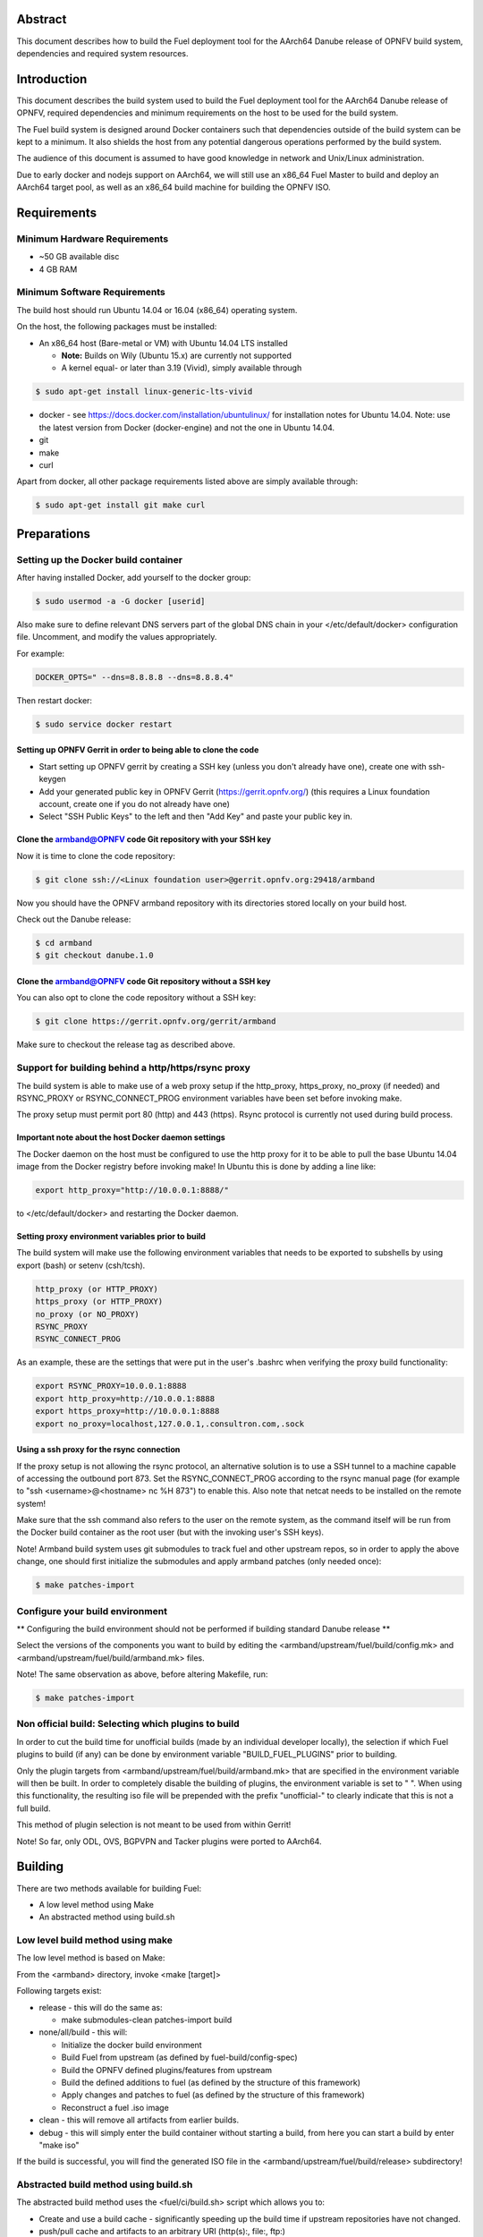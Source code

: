 .. This work is licensed under a Creative Commons Attribution 4.0 International License.
.. http://creativecommons.org/licenses/by/4.0
.. (c) Open Platform for NFV Project, Inc. and its contributors

========
Abstract
========

This document describes how to build the Fuel deployment tool for the
AArch64 Danube release of OPNFV build system, dependencies and required
system resources.

============
Introduction
============

This document describes the build system used to build the Fuel
deployment tool for the AArch64 Danube release of OPNFV, required
dependencies and minimum requirements on the host to be used for the
build system.

The Fuel build system is designed around Docker containers such that
dependencies outside of the build system can be kept to a minimum. It
also shields the host from any potential dangerous operations
performed by the build system.

The audience of this document is assumed to have good knowledge in
network and Unix/Linux administration.

Due to early docker and nodejs support on AArch64, we will still use an
x86_64 Fuel Master to build and deploy an AArch64 target pool, as well
as an x86_64 build machine for building the OPNFV ISO.

============
Requirements
============

Minimum Hardware Requirements
=============================

- ~50 GB available disc

- 4 GB RAM

Minimum Software Requirements
=============================

The build host should run Ubuntu 14.04 or 16.04 (x86_64) operating system.

On the host, the following packages must be installed:

- An x86_64 host (Bare-metal or VM) with Ubuntu 14.04 LTS installed

  - **Note:** Builds on Wily (Ubuntu 15.x) are currently not supported
  - A kernel equal- or later than 3.19 (Vivid), simply available through

.. code-block:: bash

    $ sudo apt-get install linux-generic-lts-vivid

- docker - see https://docs.docker.com/installation/ubuntulinux/ for
  installation notes for Ubuntu 14.04. Note: use the latest version from
  Docker (docker-engine) and not the one in Ubuntu 14.04.

- git

- make

- curl

Apart from docker, all other package requirements listed above are
simply available through:

.. code-block:: bash

    $ sudo apt-get install git make curl


============
Preparations
============

Setting up the Docker build container
=====================================

After having installed Docker, add yourself to the docker group:

.. code-block:: bash

    $ sudo usermod -a -G docker [userid]

Also make sure to define relevant DNS servers part of the global
DNS chain in your </etc/default/docker> configuration file.
Uncomment, and modify the values appropriately.

For example:

.. code-block:: bash

    DOCKER_OPTS=" --dns=8.8.8.8 --dns=8.8.8.4"

Then restart docker:

.. code-block:: bash

    $ sudo service docker restart

Setting up OPNFV Gerrit in order to being able to clone the code
----------------------------------------------------------------

- Start setting up OPNFV gerrit by creating a SSH key (unless you
  don't already have one), create one with ssh-keygen

- Add your generated public key in OPNFV Gerrit (https://gerrit.opnfv.org/)
  (this requires a Linux foundation account, create one if you do not
  already have one)

- Select "SSH Public Keys" to the left and then "Add Key" and paste
  your public key in.

Clone the armband@OPNFV code Git repository with your SSH key
-------------------------------------------------------------

Now it is time to clone the code repository:

.. code-block:: bash

    $ git clone ssh://<Linux foundation user>@gerrit.opnfv.org:29418/armband

Now you should have the OPNFV armband repository with its
directories stored locally on your build host.

Check out the Danube release:

.. code-block:: bash

    $ cd armband
    $ git checkout danube.1.0

Clone the armband@OPNFV code Git repository without a SSH key
-------------------------------------------------------------

You can also opt to clone the code repository without a SSH key:

.. code-block:: bash

    $ git clone https://gerrit.opnfv.org/gerrit/armband

Make sure to checkout the release tag as described above.

Support for building behind a http/https/rsync proxy
====================================================

The build system is able to make use of a web proxy setup if the
http_proxy, https_proxy, no_proxy (if needed) and RSYNC_PROXY or
RSYNC_CONNECT_PROG environment variables have been set before invoking make.

The proxy setup must permit port 80 (http) and 443 (https).
Rsync protocol is currently not used during build process.

Important note about the host Docker daemon settings
----------------------------------------------------

The Docker daemon on the host must be configured to use the http proxy
for it to be able to pull the base Ubuntu 14.04 image from the Docker
registry before invoking make! In Ubuntu this is done by adding a line
like:

.. code-block:: bash

    export http_proxy="http://10.0.0.1:8888/"

to </etc/default/docker> and restarting the Docker daemon.

Setting proxy environment variables prior to build
--------------------------------------------------

The build system will make use the following environment variables
that needs to be exported to subshells by using export (bash) or
setenv (csh/tcsh).

.. code-block:: bash

     http_proxy (or HTTP_PROXY)
     https_proxy (or HTTP_PROXY)
     no_proxy (or NO_PROXY)
     RSYNC_PROXY
     RSYNC_CONNECT_PROG

As an example, these are the settings that were put in the user's
.bashrc when verifying the proxy build functionality:

.. code-block:: bash

    export RSYNC_PROXY=10.0.0.1:8888
    export http_proxy=http://10.0.0.1:8888
    export https_proxy=http://10.0.0.1:8888
    export no_proxy=localhost,127.0.0.1,.consultron.com,.sock

Using a ssh proxy for the rsync connection
------------------------------------------

If the proxy setup is not allowing the rsync protocol, an alternative
solution is to use a SSH tunnel to a machine capable of accessing the
outbound port 873. Set the RSYNC_CONNECT_PROG according to the rsync
manual page (for example to "ssh <username>@<hostname> nc %H 873")
to enable this. Also note that netcat needs to be installed on the
remote system!

Make sure that the ssh command also refers to the user on the remote
system, as the command itself will be run from the Docker build container
as the root user (but with the invoking user's SSH keys).

Note! Armband build system uses git submodules to track fuel and
other upstream repos, so in order to apply the above change, one
should first initialize the submodules and apply armband patches
(only needed once):

.. code-block:: bash

    $ make patches-import


Configure your build environment
================================

** Configuring the build environment should not be performed if building
standard Danube release **

Select the versions of the components you want to build by editing the
<armband/upstream/fuel/build/config.mk> and
<armband/upstream/fuel/build/armband.mk> files.

Note! The same observation as above, before altering Makefile, run:

.. code-block:: bash

    $ make patches-import


Non official build: Selecting which plugins to build
====================================================

In order to cut the build time for unofficial builds (made by an
individual developer locally), the selection if which Fuel plugins to
build (if any) can be done by environment variable
"BUILD_FUEL_PLUGINS" prior to building.

Only the plugin targets from <armband/upstream/fuel/build/armband.mk> that
are specified in the environment variable will then be built. In order to
completely disable the building of plugins, the environment variable
is set to " ". When using this functionality, the resulting iso file
will be prepended with the prefix "unofficial-" to clearly indicate
that this is not a full build.

This method of plugin selection is not meant to be used from within
Gerrit!

Note! So far, only ODL, OVS, BGPVPN and Tacker plugins were ported to AArch64.

========
Building
========

There are two methods available for building Fuel:

- A low level method using Make

- An abstracted method using build.sh

Low level build method using make
=================================

The low level method is based on Make:

From the <armband> directory, invoke <make [target]>

Following targets exist:

- release - this will do the same as:

  - make submodules-clean patches-import build

- none/all/build -  this will:

  - Initialize the docker build environment

  - Build Fuel from upstream (as defined by fuel-build/config-spec)

  - Build the OPNFV defined plugins/features from upstream

  - Build the defined additions to fuel (as defined by the structure
    of this framework)

  - Apply changes and patches to fuel (as defined by the structure of
    this framework)

  - Reconstruct a fuel .iso image

- clean - this will remove all artifacts from earlier builds.

- debug - this will simply enter the build container without starting a build, from here you can start a build by enter "make iso"

If the build is successful, you will find the generated ISO file in
the <armband/upstream/fuel/build/release> subdirectory!

Abstracted build method using build.sh
======================================

The abstracted build method uses the <fuel/ci/build.sh> script which
allows you to:

- Create and use a build cache - significantly speeding up the
  build time if upstream repositories have not changed.

- push/pull cache and artifacts to an arbitrary URI (http(s):, file:, ftp:)

For more info type <armband/ci/build.sh -h>.

=========
Artifacts
=========

The artifacts produced are:

- <OPNFV_XXXX.iso> - Which represents the bootable Fuel for AArch64 image,
  XXXX is replaced with the build identity provided to the build system

- <OPNFV_XXXX.iso.txt> - Which holds version metadata.
